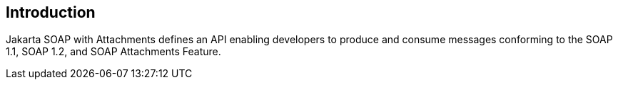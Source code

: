 == Introduction

Jakarta SOAP with Attachments defines an API enabling developers to produce
and consume messages conforming to the SOAP 1.1, SOAP 1.2, and SOAP Attachments Feature.
